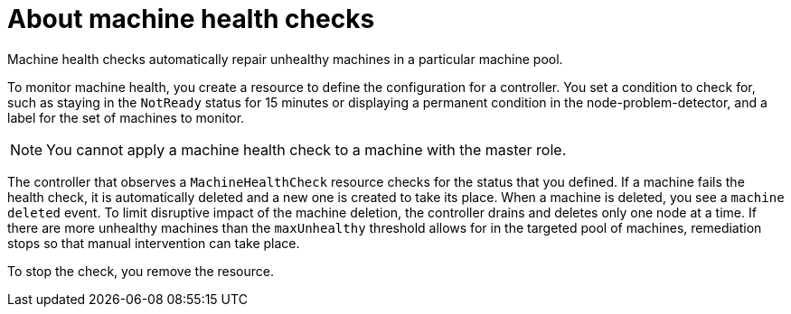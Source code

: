 // Module included in the following assemblies:
//
// * machine_management/deploying-machine-health-checks.adoc
// * post_installation_configuration/node-tasks.adoc

[id="machine-health-checks-about_{context}"]
= About machine health checks

Machine health checks automatically repair unhealthy machines in a particular machine pool.

To monitor machine health, you create a resource to define the configuration for a controller. You set a condition to check for, such as staying in the `NotReady` status for 15 minutes or displaying a permanent condition in the node-problem-detector, and a label for the set of machines to monitor.

[NOTE]
====
You cannot apply a machine health check to a machine with the master role.
====

The controller that observes a `MachineHealthCheck` resource checks for the status that you defined. If a machine fails the health check, it is automatically deleted and a new one is created to take its place. When a machine is deleted, you see a `machine deleted` event. To limit disruptive impact of the machine deletion, the controller drains and deletes only one node at a time. If there are more unhealthy machines than the `maxUnhealthy` threshold allows for in the targeted pool of machines, remediation stops so that manual intervention can take place.

To stop the check, you remove the resource.
